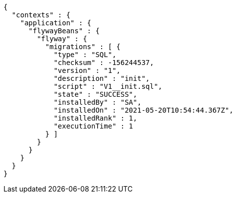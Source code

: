[source,options="nowrap"]
----
{
  "contexts" : {
    "application" : {
      "flywayBeans" : {
        "flyway" : {
          "migrations" : [ {
            "type" : "SQL",
            "checksum" : -156244537,
            "version" : "1",
            "description" : "init",
            "script" : "V1__init.sql",
            "state" : "SUCCESS",
            "installedBy" : "SA",
            "installedOn" : "2021-05-20T10:54:44.367Z",
            "installedRank" : 1,
            "executionTime" : 1
          } ]
        }
      }
    }
  }
}
----